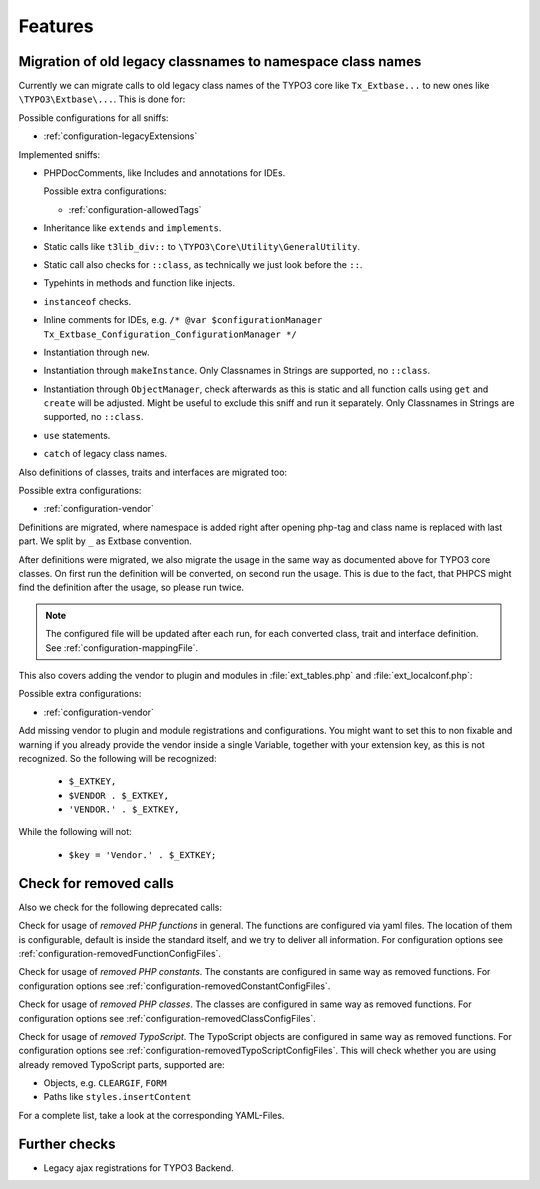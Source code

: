 .. _features:

Features
========

Migration of old legacy classnames to namespace class names
-----------------------------------------------------------

Currently we can migrate calls to old legacy class names of the TYPO3 core like ``Tx_Extbase...`` to
new ones like ``\TYPO3\Extbase\...``. This is done for:

Possible configurations for all sniffs:

- :ref:`configuration-legacyExtensions`

Implemented sniffs:

- PHPDocComments, like Includes and annotations for IDEs.

  Possible extra configurations:

  - :ref:`configuration-allowedTags`


- Inheritance like ``extends`` and ``implements``.

- Static calls like ``t3lib_div::`` to ``\TYPO3\Core\Utility\GeneralUtility``.

- Static call also checks for ``::class``, as technically we just look before the ``::``.

- Typehints in methods and function like injects.

- ``instanceof`` checks.

- Inline comments for IDEs, e.g. ``/* @var $configurationManager
  Tx_Extbase_Configuration_ConfigurationManager */``

- Instantiation through ``new``.

- Instantiation through ``makeInstance``. Only Classnames in Strings are supported, no ``::class``.

- Instantiation through ``ObjectManager``, check afterwards as this is static and all function calls
  using ``get`` and ``create`` will be adjusted. Might be useful to exclude this sniff and run it
  separately.
  Only Classnames in Strings are supported, no ``::class``.

- ``use`` statements.

- ``catch`` of legacy class names.


Also definitions of classes, traits and interfaces are migrated too:

Possible extra configurations:

- :ref:`configuration-vendor`


Definitions are migrated, where namespace is added right after opening php-tag and class name is
replaced with last part. We split by ``_`` as Extbase convention.

After definitions were migrated, we also migrate the usage in the same way as documented above for
TYPO3 core classes. On first run the definition will be converted, on second run the usage. This is
due to the fact, that PHPCS might find the definition after the usage, so please run twice.

.. note::
   The configured file will be updated after each run, for each converted class, trait and
   interface definition. See :ref:`configuration-mappingFile`.


This also covers adding the vendor to plugin and modules in :file:`ext_tables.php` and
:file:`ext_localconf.php`:

Possible extra configurations:

- :ref:`configuration-vendor`


Add missing vendor to plugin and module registrations and configurations.  You might want to set
this to non fixable and warning if you already provide the vendor inside a single Variable, together
with your extension key, as this is not recognized. So the following will be recognized:

  - ``$_EXTKEY,``

  - ``$VENDOR . $_EXTKEY,``

  - ``'VENDOR.' . $_EXTKEY,``


While the following will not:

  - ``$key = 'Vendor.' . $_EXTKEY;``

Check for removed calls
-----------------------

Also we check for the following deprecated calls:

Check for usage of *removed PHP functions* in general. The functions are configured via yaml files.
The location of them is configurable, default is inside the standard itself, and we try to deliver
all information. For configuration options see :ref:`configuration-removedFunctionConfigFiles`.

Check for usage of *removed PHP constants*. The constants are configured in same way as removed
functions. For configuration options see :ref:`configuration-removedConstantConfigFiles`.

Check for usage of *removed PHP classes*. The classes are configured in same way as removed
functions. For configuration options see :ref:`configuration-removedClassConfigFiles`.

Check for usage of *removed TypoScript*. The TypoScript objects are configured in same way as
removed functions. For configuration options see :ref:`configuration-removedTypoScriptConfigFiles`.
This will check whether you are using already removed TypoScript parts, supported are:

- Objects, e.g. ``CLEARGIF``, ``FORM``

- Paths like ``styles.insertContent``

For a complete list, take a look at the corresponding YAML-Files.

Further checks
--------------

- Legacy ajax registrations for TYPO3 Backend.
